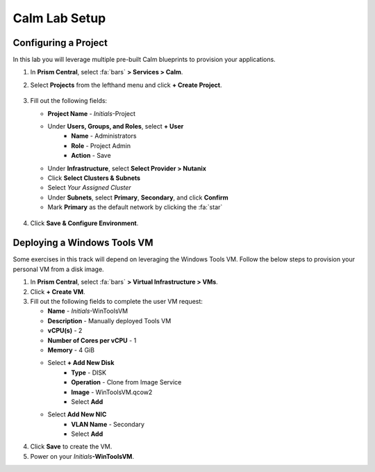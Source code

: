 .. _labsetup:

----------------------
Calm Lab Setup
----------------------




Configuring a Project
+++++++++++++++++++++

In this lab you will leverage multiple pre-built Calm blueprints to provision your applications.

#. In **Prism Central**, select :fa:`bars` **> Services > Calm**.\

#. Select **Projects** from the lefthand menu and click **+ Create Project**.

   .. figure:: images/2.png

#. Fill out the following fields:

   - **Project Name** - *Initials*\ -Project
   - Under **Users, Groups, and Roles**, select **+ User**
      - **Name** - Administrators
      - **Role** - Project Admin
      - **Action** - Save
   - Under **Infrastructure**, select **Select Provider > Nutanix**
   - Click **Select Clusters & Subnets**
   - Select *Your Assigned Cluster*
   - Under **Subnets**, select **Primary**, **Secondary**, and click **Confirm**
   - Mark **Primary** as the default network by clicking the :fa:`star`

   .. figure:: images/3.png

#. Click **Save & Configure Environment**.

Deploying a Windows Tools VM
++++++++++++++++++++++++++++

Some exercises in this track will depend on leveraging the Windows Tools VM. Follow the below steps to provision your personal VM from a disk image.

#. In **Prism Central**, select :fa:`bars` **> Virtual Infrastructure > VMs**.

#. Click **+ Create VM**.

#. Fill out the following fields to complete the user VM request:

   - **Name** - *Initials*\ -WinToolsVM
   - **Description** - Manually deployed Tools VM
   - **vCPU(s)** - 2
   - **Number of Cores per vCPU** - 1
   - **Memory** - 4 GiB

   - Select **+ Add New Disk**
      - **Type** - DISK
      - **Operation** - Clone from Image Service
      - **Image** - WinToolsVM.qcow2
      - Select **Add**

   - Select **Add New NIC**
      - **VLAN Name** - Secondary
      - Select **Add**

#. Click **Save** to create the VM.

#. Power on your *Initials*\ **-WinToolsVM**.
